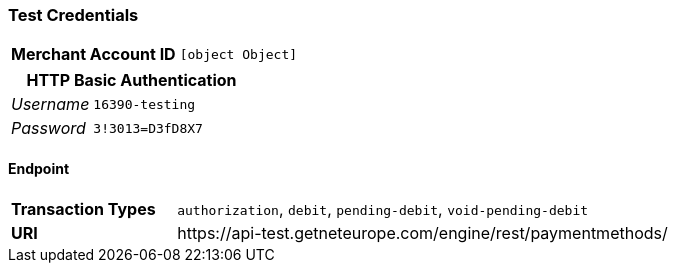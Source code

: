 === Test Credentials
[cols="1v,2"]
|===
h| Merchant Account ID | `[object Object]`
|===

[cols="1v,2"]
|===
2+|HTTP Basic Authentication

e| Username | `16390-testing`
e| Password | `3!3013=D3fD8X7`
|===

==== Endpoint

[cols="1v,3"]
|===
s| Transaction Types | `authorization`, `debit`, `pending-debit`, `void-pending-debit`
s| URI | \https://api-test.getneteurope.com/engine/rest/paymentmethods/
|===


